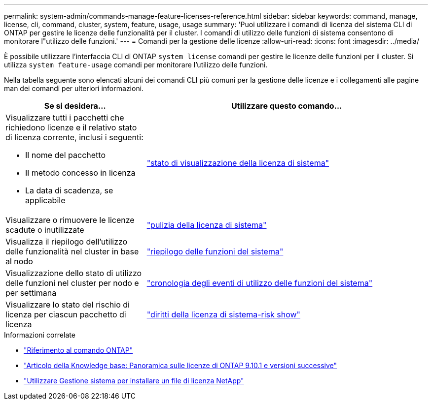 ---
permalink: system-admin/commands-manage-feature-licenses-reference.html 
sidebar: sidebar 
keywords: command, manage, license, cli, command, cluster, system, feature, usage, usage 
summary: 'Puoi utilizzare i comandi di licenza del sistema CLI di ONTAP per gestire le licenze delle funzionalità per il cluster. I comandi di utilizzo delle funzioni di sistema consentono di monitorare l"utilizzo delle funzioni.' 
---
= Comandi per la gestione delle licenze
:allow-uri-read: 
:icons: font
:imagesdir: ../media/


[role="lead"]
È possibile utilizzare l'interfaccia CLI di ONTAP `system license` comandi per gestire le licenze delle funzioni per il cluster. Si utilizza `system feature-usage` comandi per monitorare l'utilizzo delle funzioni.

Nella tabella seguente sono elencati alcuni dei comandi CLI più comuni per la gestione delle licenze e i collegamenti alle pagine man dei comandi per ulteriori informazioni.

[cols="2,4"]
|===
| Se si desidera... | Utilizzare questo comando... 


 a| 
Visualizzare tutti i pacchetti che richiedono licenze e il relativo stato di licenza corrente, inclusi i seguenti:

* Il nome del pacchetto
* Il metodo concesso in licenza
* La data di scadenza, se applicabile

 a| 
link:https://docs.netapp.com/us-en/ontap-cli/system-license-show-status.html["stato di visualizzazione della licenza di sistema"]



 a| 
Visualizzare o rimuovere le licenze scadute o inutilizzate
 a| 
link:https://docs.netapp.com/us-en/ontap-cli/system-license-clean-up.html["pulizia della licenza di sistema"]



 a| 
Visualizza il riepilogo dell'utilizzo delle funzionalità nel cluster in base al nodo
 a| 
https://docs.netapp.com/us-en/ontap-cli/system-feature-usage-show-summary.html["riepilogo delle funzioni del sistema"]



 a| 
Visualizzazione dello stato di utilizzo delle funzioni nel cluster per nodo e per settimana
 a| 
https://docs.netapp.com/us-en/ontap-cli/system-feature-usage-show-history.html["cronologia degli eventi di utilizzo delle funzioni del sistema"]



 a| 
Visualizzare lo stato del rischio di licenza per ciascun pacchetto di licenza
 a| 
https://docs.netapp.com/us-en/ontap-cli/system-license-entitlement-risk-show.html["diritti della licenza di sistema-risk show"]

|===
.Informazioni correlate
* link:../concepts/manual-pages.html["Riferimento al comando ONTAP"]
* link:https://kb.netapp.com/onprem/ontap/os/ONTAP_9.10.1_and_later_licensing_overview["Articolo della Knowledge base: Panoramica sulle licenze di ONTAP 9.10.1 e versioni successive"^]
* link:install-license-task.html["Utilizzare Gestione sistema per installare un file di licenza NetApp"]

